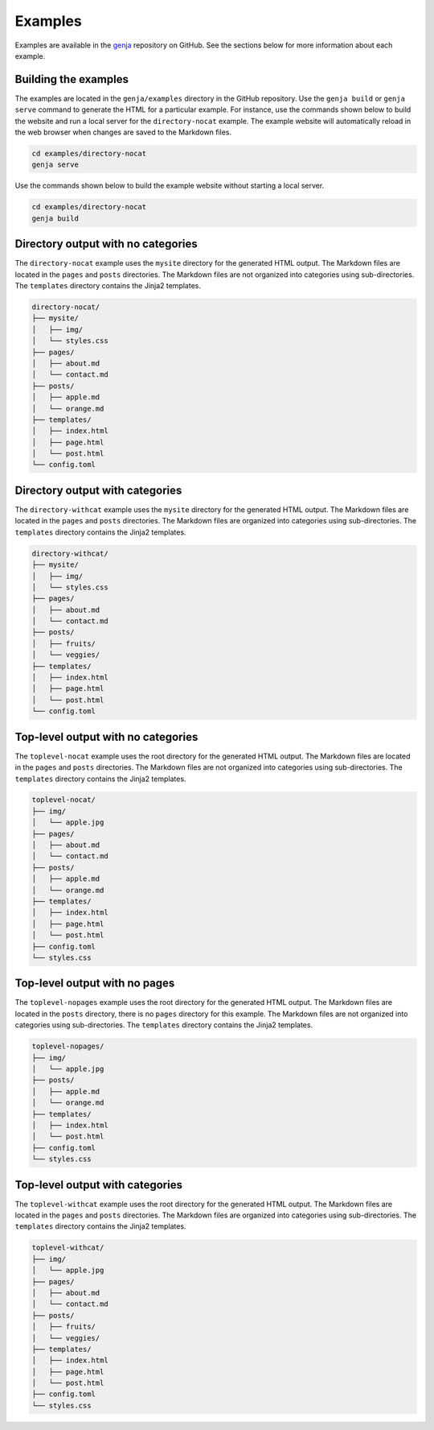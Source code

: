 Examples
========

Examples are available in the `genja <https://github.com/wigging/genja>`_ repository on GitHub. See the sections below for more information about each example.

Building the examples
---------------------

The examples are located in the ``genja/examples`` directory in the GitHub repository. Use the ``genja build`` or ``genja serve`` command to generate the HTML for a particular example. For instance, use the commands shown below to build the website and run a local server for the ``directory-nocat`` example. The example website will automatically reload in the web browser when changes are saved to the Markdown files.

.. code:: text

   cd examples/directory-nocat
   genja serve

Use the commands shown below to build the example website without starting a local server.

.. code:: text

   cd examples/directory-nocat
   genja build

Directory output with no categories
-----------------------------------

The ``directory-nocat`` example uses the ``mysite`` directory for the generated HTML output. The Markdown files are located in the ``pages`` and ``posts`` directories. The Markdown files are not organized into categories using sub-directories. The ``templates`` directory contains the Jinja2 templates.

.. code:: text

   directory-nocat/
   ├── mysite/
   │   ├── img/
   │   └── styles.css
   ├── pages/
   │   ├── about.md
   │   └── contact.md
   ├── posts/
   │   ├── apple.md
   │   └── orange.md
   ├── templates/
   │   ├── index.html
   │   ├── page.html
   │   └── post.html
   └── config.toml

Directory output with categories
--------------------------------

The ``directory-withcat`` example uses the ``mysite`` directory for the generated HTML output. The Markdown files are located in the ``pages`` and ``posts`` directories. The Markdown files are organized into categories using sub-directories. The ``templates`` directory contains the Jinja2 templates.

.. code:: text

   directory-withcat/
   ├── mysite/
   │   ├── img/
   │   └── styles.css
   ├── pages/
   │   ├── about.md
   │   └── contact.md
   ├── posts/
   │   ├── fruits/
   │   └── veggies/
   ├── templates/
   │   ├── index.html
   │   ├── page.html
   │   └── post.html
   └── config.toml

Top-level output with no categories
-----------------------------------

The ``toplevel-nocat`` example uses the root directory for the generated HTML output. The Markdown files are located in the ``pages`` and ``posts`` directories. The Markdown files are not organized into categories using sub-directories. The ``templates`` directory contains the Jinja2 templates.

.. code:: text

   toplevel-nocat/
   ├── img/
   │   └── apple.jpg
   ├── pages/
   │   ├── about.md
   │   └── contact.md
   ├── posts/
   │   ├── apple.md
   │   └── orange.md
   ├── templates/
   │   ├── index.html
   │   ├── page.html
   │   └── post.html
   ├── config.toml
   └── styles.css

Top-level output with no pages
------------------------------

The ``toplevel-nopages`` example uses the root directory for the generated HTML output. The Markdown files are located in the ``posts`` directory, there is no ``pages`` directory for this example. The Markdown files are not organized into categories using sub-directories. The ``templates`` directory contains the Jinja2 templates.

.. code:: text

   toplevel-nopages/
   ├── img/
   │   └── apple.jpg
   ├── posts/
   │   ├── apple.md
   │   └── orange.md
   ├── templates/
   │   ├── index.html
   │   └── post.html
   ├── config.toml
   └── styles.css

Top-level output with categories
--------------------------------

The ``toplevel-withcat`` example uses the root directory for the generated HTML output. The Markdown files are located in the ``pages`` and ``posts`` directories. The Markdown files are organized into categories using sub-directories. The ``templates`` directory contains the Jinja2 templates.

.. code:: text

   toplevel-withcat/
   ├── img/
   │   └── apple.jpg
   ├── pages/
   │   ├── about.md
   │   └── contact.md
   ├── posts/
   │   ├── fruits/
   │   └── veggies/
   ├── templates/
   │   ├── index.html
   │   ├── page.html
   │   └── post.html
   ├── config.toml
   └── styles.css
